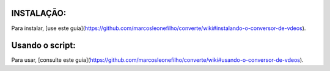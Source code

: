 INSTALAÇÃO:
**************************************************************

Para instalar, [use este guia](https://github.com/marcosleonefilho/converte/wiki#instalando-o-conversor-de-vdeos).

Usando o script:
**************************************************************

Para usar, [consulte este guia](https://github.com/marcosleonefilho/converte/wiki#usando-o-conversor-de-vdeos).